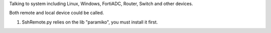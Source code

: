 
Talking to system including Linux, Windows, FortiADC, Router, Switch and other devices.

Both remote and local device could be called.

1. SshRemote.py relies on the lib "paramiko", you must install it first.


